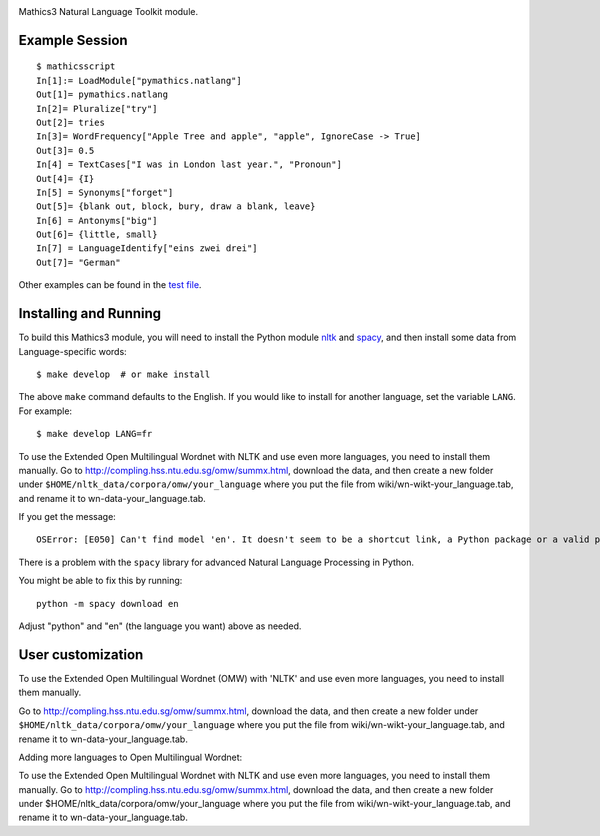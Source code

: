 |Pypi Installs| |Latest Version| |Supported Python Versions|

Mathics3 Natural Language Toolkit module.


Example Session
---------------

::

   $ mathicsscript
   In[1]:= LoadModule["pymathics.natlang"]
   Out[1]= pymathics.natlang
   In[2]= Pluralize["try"]
   Out[2]= tries
   In[3]= WordFrequency["Apple Tree and apple", "apple", IgnoreCase -> True]
   Out[3]= 0.5
   In[4] = TextCases["I was in London last year.", "Pronoun"]
   Out[4]= {I}
   In[5] = Synonyms["forget"]
   Out[5]= {blank out, block, bury, draw a blank, leave}
   In[6] = Antonyms["big"]
   Out[6]= {little, small}
   In[7] = LanguageIdentify["eins zwei drei"]
   Out[7]= "German"

Other examples can be found in the `test file <https://github.com/Mathics3/Mathics3-Module-nltk/blob/master/test/test_ntlk.py>`_.

Installing and Running
----------------------

To build this Mathics3 module, you will need to install the Python module `nltk
<https://pypi.org/project/nltk/>`_ and `spacy
<https://pypi.org/project/spacy/>`_, and then install some data from
Language-specific words:

::

   $ make develop  # or make install

The above ``make`` command defaults to the English. If
you would like to install for another language, set the variable
``LANG``. For example:

::

   $ make develop LANG=fr

To use the Extended Open Multilingual Wordnet with NLTK and use even more languages, you need to install them manually. Go to
`<http://compling.hss.ntu.edu.sg/omw/summx.html>`_, download the data,
and then create a new folder under
``$HOME/nltk_data/corpora/omw/your_language`` where you put the file
from wiki/wn-wikt-your_language.tab, and rename it to
wn-data-your_language.tab.

If you get the message:

::

   OSError: [E050] Can't find model 'en'. It doesn't seem to be a shortcut link, a Python package or a valid path to a data directory.

There is a problem with the ``spacy`` library for advanced Natural Language Processing in Python.

You might be able to fix this by running:

::

   python -m spacy download en

Adjust "python" and "en" (the language you want) above as needed.


User customization
------------------

.. reinstate after this is fixed in the code
.. For nltk, use the environment variable ``NLTK_DATA`` to specify a custom data path (instead of $HOME/.nltk).  For spacy, set 'MATHICS3_SPACY_DATA', a Mathics3-specific variable.

To use the Extended Open Multilingual Wordnet (OMW) with 'NLTK' and use even more languages, you need to install them manually.

Go to http://compling.hss.ntu.edu.sg/omw/summx.html, download the data, and then create a new folder under
``$HOME/nltk_data/corpora/omw/your_language`` where you put the file from
wiki/wn-wikt-your_language.tab, and rename it to
wn-data-your_language.tab.

Adding more languages to Open Multilingual Wordnet:

To use the Extended Open Multilingual Wordnet with NLTK and use even more languages, you need to install them manually. Go to
http://compling.hss.ntu.edu.sg/omw/summx.html, download the data, and then create a new folder under
$HOME/nltk_data/corpora/omw/your_language where you put the file from
wiki/wn-wikt-your_language.tab, and rename it to
wn-data-your_language.tab.



.. |Latest Version| image:: https://badge.fury.io/py/Mathics3-Module-nltk.svg
		 :target: https://badge.fury.io/py/Mathics3-Module-nltk
.. |Pypi Installs| image:: https://pepy.tech/badge/Mathics3-Module-nltk
.. |Supported Python Versions| image:: https://img.shields.io/pypi/pyversions/Mathics3-Module-nltk.svg
.. |Packaging status| image:: https://repology.org/badge/vertical-allrepos/Mathics3-Module-nltk.svg
			    :target: https://repology.org/project/Mathics3-Module-nltk/versions
